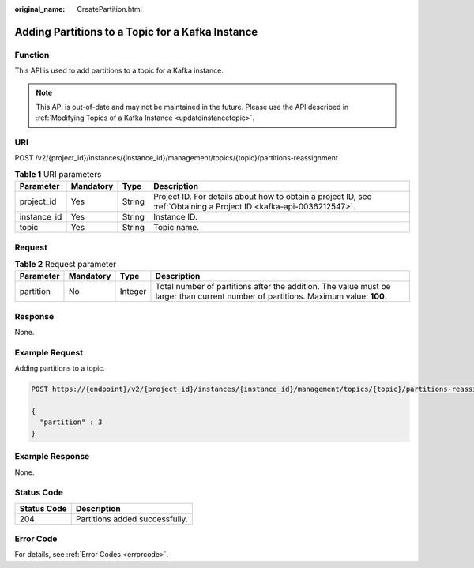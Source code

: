 :original_name: CreatePartition.html

.. _CreatePartition:

Adding Partitions to a Topic for a Kafka Instance
=================================================

Function
--------

This API is used to add partitions to a topic for a Kafka instance.

.. note::

   This API is out-of-date and may not be maintained in the future. Please use the API described in :ref:`Modifying Topics of a Kafka Instance <updateinstancetopic>`.

URI
---

POST /v2/{project_id}/instances/{instance_id}/management/topics/{topic}/partitions-reassignment

.. table:: **Table 1** URI parameters

   +-------------+-----------+--------+---------------------------------------------------------------------------------------------------------------------+
   | Parameter   | Mandatory | Type   | Description                                                                                                         |
   +=============+===========+========+=====================================================================================================================+
   | project_id  | Yes       | String | Project ID. For details about how to obtain a project ID, see :ref:`Obtaining a Project ID <kafka-api-0036212547>`. |
   +-------------+-----------+--------+---------------------------------------------------------------------------------------------------------------------+
   | instance_id | Yes       | String | Instance ID.                                                                                                        |
   +-------------+-----------+--------+---------------------------------------------------------------------------------------------------------------------+
   | topic       | Yes       | String | Topic name.                                                                                                         |
   +-------------+-----------+--------+---------------------------------------------------------------------------------------------------------------------+

Request
-------

.. table:: **Table 2** Request parameter

   +-----------+-----------+---------+------------------------------------------------------------------------------------------------------------------------------------+
   | Parameter | Mandatory | Type    | Description                                                                                                                        |
   +===========+===========+=========+====================================================================================================================================+
   | partition | No        | Integer | Total number of partitions after the addition. The value must be larger than current number of partitions. Maximum value: **100**. |
   +-----------+-----------+---------+------------------------------------------------------------------------------------------------------------------------------------+

Response
--------

None.

Example Request
---------------

Adding partitions to a topic.

.. code-block:: text

   POST https://{endpoint}/v2/{project_id}/instances/{instance_id}/management/topics/{topic}/partitions-reassignment

   {
     "partition" : 3
   }

Example Response
----------------

None.

Status Code
-----------

=========== ==============================
Status Code Description
=========== ==============================
204         Partitions added successfully.
=========== ==============================

Error Code
----------

For details, see :ref:`Error Codes <errorcode>`.
